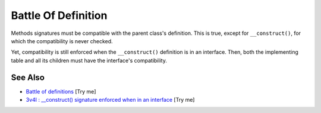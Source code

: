 .. _battle-of-definition:

Battle Of Definition
--------------------

.. meta::
	:description:
		Battle Of Definition: Methods signatures must be compatible with the parent class's definition.
	:twitter:card: summary_large_image
	:twitter:site: @exakat
	:twitter:title: Battle Of Definition
	:twitter:description: Battle Of Definition: Methods signatures must be compatible with the parent class's definition
	:twitter:creator: @exakat
	:twitter:image:src: https://php-tips.readthedocs.io/en/latest/_images/battle_of_definitions.png
	:og:image: https://php-tips.readthedocs.io/en/latest/_images/battle_of_definitions.png
	:og:title: Battle Of Definition
	:og:type: article
	:og:description: Methods signatures must be compatible with the parent class's definition
	:og:url: https://php-tips.readthedocs.io/en/latest/tips/battle_of_definitions.html
	:og:locale: en

.. raw:: html

	<script type="application/ld+json">{"@context":"https:\/\/schema.org","@graph":[{"@type":"WebPage","@id":"https:\/\/php-tips.readthedocs.io\/en\/latest\/tips\/battle_of_definitions.html","url":"https:\/\/php-tips.readthedocs.io\/en\/latest\/tips\/battle_of_definitions.html","name":"Battle Of Definition","isPartOf":{"@id":"https:\/\/www.exakat.io\/"},"datePublished":"Wed, 06 Aug 2025 17:04:16 +0000","dateModified":"Wed, 06 Aug 2025 17:04:16 +0000","description":"Methods signatures must be compatible with the parent class's definition","inLanguage":"en-US","potentialAction":[{"@type":"ReadAction","target":["https:\/\/php-tips.readthedocs.io\/en\/latest\/tips\/battle_of_definitions.html"]}]},{"@type":"WebSite","@id":"https:\/\/www.exakat.io\/","url":"https:\/\/www.exakat.io\/","name":"Exakat","description":"Smart PHP static analysis","inLanguage":"en-US"}]}</script>

Methods signatures must be compatible with the parent class's definition. This is true, except for ``__construct()``, for which the compatibility is never checked.

Yet, compatibility is still enforced when the ``__construct()`` definition is in an interface. Then, both the implementing table and all its children must have the interface's compatibility.

.. image:: ../images/battle_of_definitions.png

See Also
________

* `Battle of definitions <https://3v4l.org/5qeE1>`_ [Try me]
* `3v4l : __construct() signature enforced when in an interface <https://3v4l.org/QPaRG>`_ [Try me]

